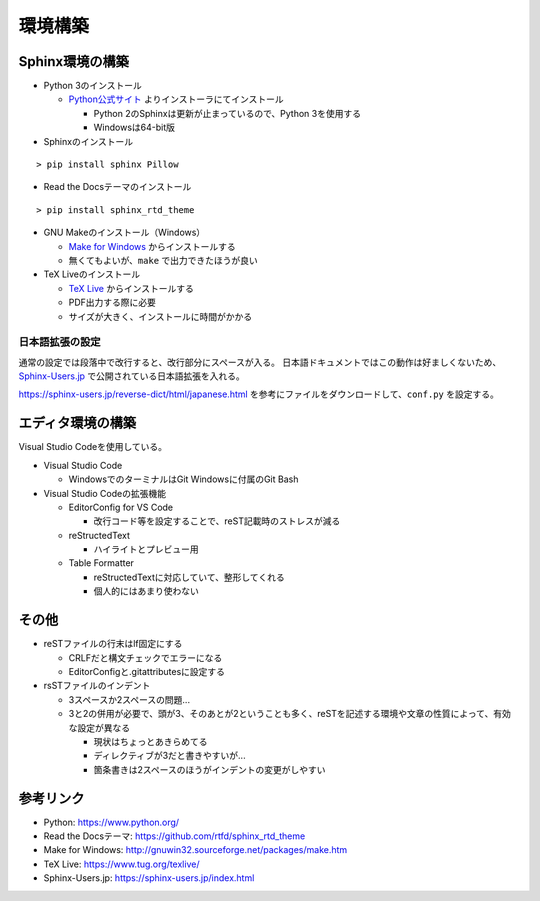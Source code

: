 ================================================================================
環境構築
================================================================================


--------------------------------------------------------------------------------
Sphinx環境の構築
--------------------------------------------------------------------------------

- Python 3のインストール

  - Python公式サイト_ よりインストーラにてインストール

    - Python 2のSphinxは更新が止まっているので、Python 3を使用する
    - Windowsは64-bit版

- Sphinxのインストール

::

  > pip install sphinx Pillow

- Read the Docsテーマのインストール

::

  > pip install sphinx_rtd_theme

- GNU Makeのインストール（Windows）

  - `Make for Windows`_ からインストールする
  - 無くてもよいが、``make`` で出力できたほうが良い

- TeX Liveのインストール

  - `TeX Live`_ からインストールする
  - PDF出力する際に必要
  - サイズが大きく、インストールに時間がかかる


日本語拡張の設定
--------------------------------------------------------------------------------

通常の設定では段落中で改行すると、改行部分にスペースが入る。
日本語ドキュメントではこの動作は好ましくないため、 Sphinx-Users.jp_ で公開されている日本語拡張を入れる。

https://sphinx-users.jp/reverse-dict/html/japanese.html を参考にファイルをダウンロードして、``conf.py`` を設定する。


--------------------------------------------------------------------------------
エディタ環境の構築
--------------------------------------------------------------------------------

Visual Studio Codeを使用している。

- Visual Studio Code

  - WindowsでのターミナルはGit Windowsに付属のGit Bash

- Visual Studio Codeの拡張機能

  - EditorConfig for VS Code

    - 改行コード等を設定することで、reST記載時のストレスが減る

  - reStructedText

    - ハイライトとプレビュー用

  - Table Formatter

    - reStructedTextに対応していて、整形してくれる
    - 個人的にはあまり使わない


--------------------------------------------------------------------------------
その他
--------------------------------------------------------------------------------

- reSTファイルの行末はlf固定にする

  - CRLFだと構文チェックでエラーになる
  - EditorConfigと.gitattributesに設定する

- rsSTファイルのインデント

  - 3スペースか2スペースの問題...
  - 3と2の併用が必要で、頭が3、そのあとが2ということも多く、reSTを記述する環境や文章の性質によって、有効な設定が異なる

    - 現状はちょっとあきらめてる
    - ディレクティブが3だと書きやすいが...
    - 箇条書きは2スペースのほうがインデントの変更がしやすい


--------------------------------------------------------------------------------
参考リンク
--------------------------------------------------------------------------------

- Python: https://www.python.org/
- Read the Docsテーマ: https://github.com/rtfd/sphinx_rtd_theme
- Make for Windows: http://gnuwin32.sourceforge.net/packages/make.htm
- TeX Live: https://www.tug.org/texlive/
- Sphinx-Users.jp: https://sphinx-users.jp/index.html

.. _Python公式サイト: https://www.python.org/
.. _`Make for Windows`: http://gnuwin32.sourceforge.net/packages/make.htm
.. _`TeX Live`: https://www.tug.org/texlive/
.. _Sphinx-Users.jp: https://sphinx-users.jp/index.html
